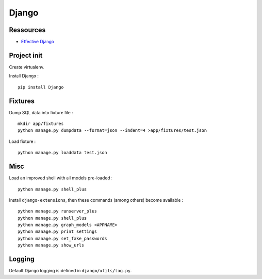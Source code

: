 Django
======

Ressources
----------

- `Effective Django <http://effectivedjango.com/tutorial/>`_

Project init
------------

Create virtualenv.

Install Django : ::

    pip install Django

Fixtures
--------

Dump SQL data into fixture file : ::

    mkdir app/fixtures
    python manage.py dumpdata --format=json --indent=4 >app/fixtures/test.json

Load fixture : ::

    python manage.py loaddata test.json

Misc
----

Load an improved shell with all models pre-loaded : ::

    python manage.py shell_plus

Install ``django-extensions``, then these commands (among others) become
available : ::

    python manage.py runserver_plus
    python manage.py shell_plus
    python manage.py graph_models <APPNAME>
    python manage.py print_settings
    python manage.py set_fake_passwords
    python manage.py show_urls

Logging
-------

Default Django logging is defined in ``django/utils/log.py``.

